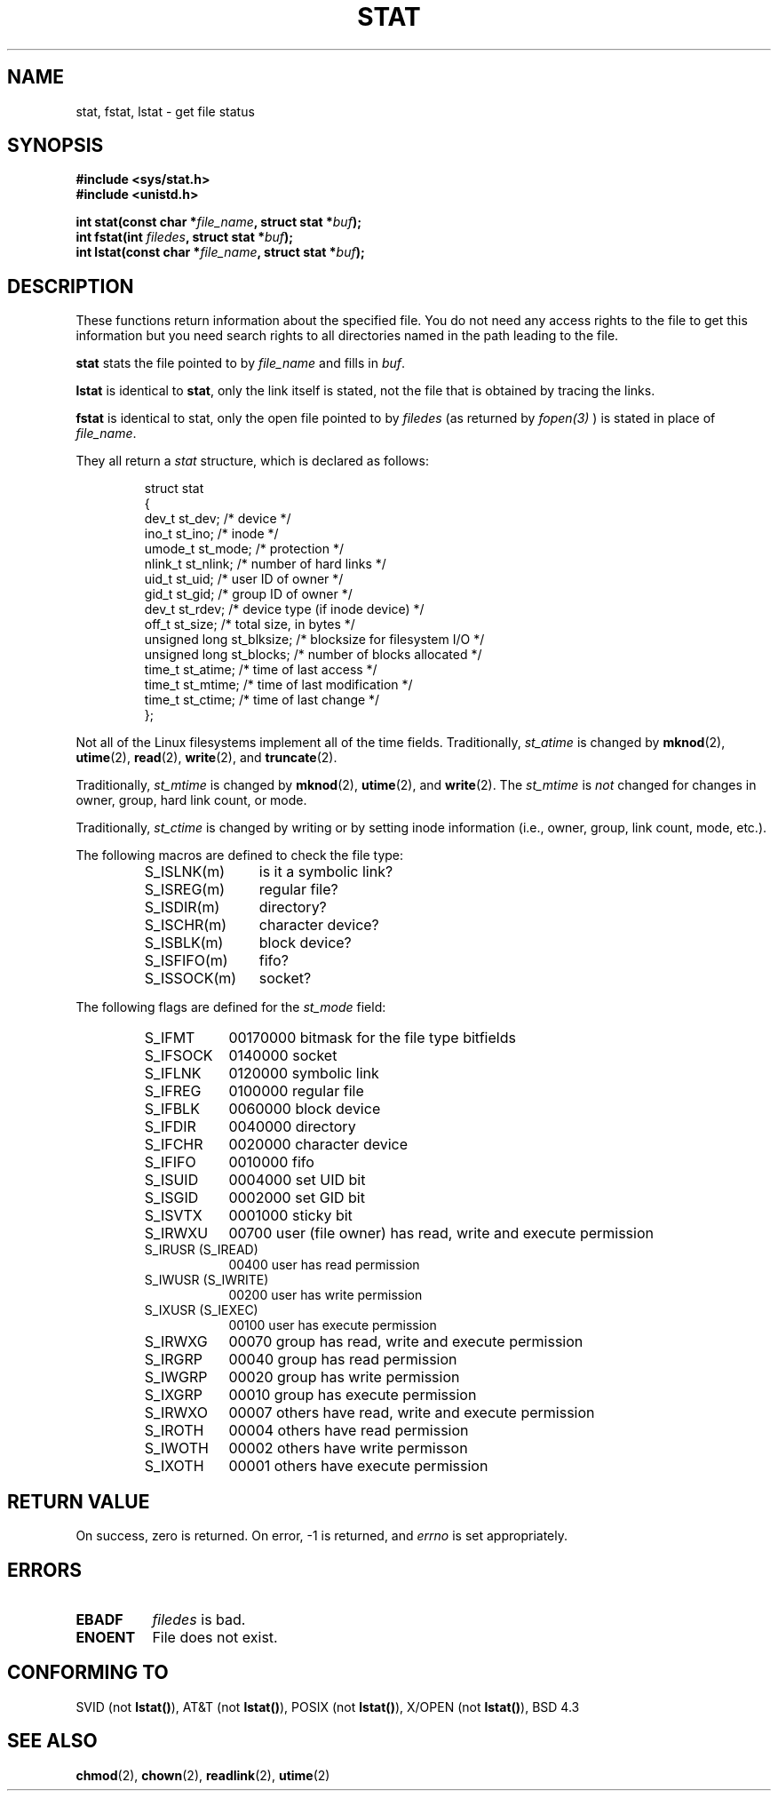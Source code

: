 .\" Hey Emacs! This file is -*- nroff -*- source.
.\"
.\" Copyright (c) 1992 Drew Eckhardt (drew@cs.colorado.edu), March 28, 1992
.\" Parts Copyright (c) 1995 Nicolai Langfeldt (janl@ifi.uio.no), 1/1/95
.\"
.\" Permission is granted to make and distribute verbatim copies of this
.\" manual provided the copyright notice and this permission notice are
.\" preserved on all copies.
.\"
.\" Permission is granted to copy and distribute modified versions of this
.\" manual under the conditions for verbatim copying, provided that the
.\" entire resulting derived work is distributed under the terms of a
.\" permission notice identical to this one
.\" 
.\" Since the Linux kernel and libraries are constantly changing, this
.\" manual page may be incorrect or out-of-date.  The author(s) assume no
.\" responsibility for errors or omissions, or for damages resulting from
.\" the use of the information contained herein.  The author(s) may not
.\" have taken the same level of care in the production of this manual,
.\" which is licensed free of charge, as they might when working
.\" professionally.
.\" 
.\" Formatted or processed versions of this manual, if unaccompanied by
.\" the source, must acknowledge the copyright and authors of this work.
.\"
.\" Modified by Michael Haardt (u31b3hs@pool.informatik.rwth-aachen.de)
.\" Modified Sat Jul 24 10:54:27 1993 by Rik Faith (faith@cs.unc.edu)
.\" 
.TH STAT 2 "1 January 1995" "Linux 1.1.75" "Linux Programmer's Manual"
.SH NAME
stat, fstat, lstat \- get file status
.SH SYNOPSIS
.B #include <sys/stat.h>
.br
.B #include <unistd.h>
.sp
.BI "int stat(const char *" file_name ", struct stat *" buf );
.br
.BI "int fstat(int " filedes ", struct stat *" buf );
.br
.BI "int lstat(const char *" file_name ", struct stat *" buf );
.SH DESCRIPTION
.PP
These functions return information about the specified file.  You do
not need any access rights to the file to get this information but you
need search rights to all directories named in the path leading to the
file.
.PP
.B stat
stats the file pointed to by 
.I file_name
and fills in
.IR buf .

.B lstat
is identical to
.BR stat ,
only the link itself is stated, not the file that is obtained by tracing
the links.

.B fstat
is identical to stat, only the open file pointed to by 
.I filedes
(as returned by
.I fopen(3)
) is stated in place of 
.IR file_name .

.PP
They all return a
.I stat
structure, which is declared as follows:
.PP
.RS
.nf
struct stat
{
    dev_t         st_dev;      /* device */
    ino_t         st_ino;      /* inode */
    umode_t       st_mode;     /* protection */
    nlink_t       st_nlink;    /* number of hard links */
    uid_t         st_uid;      /* user ID of owner */
    gid_t         st_gid;      /* group ID of owner */
    dev_t         st_rdev;     /* device type (if inode device) */
    off_t         st_size;     /* total size, in bytes */
    unsigned long st_blksize;  /* blocksize for filesystem I/O */
    unsigned long st_blocks;   /* number of blocks allocated */
    time_t        st_atime;    /* time of last access */
    time_t        st_mtime;    /* time of last modification */
    time_t        st_ctime;    /* time of last change */
};
.fi
.RE
.PP
Not all of the Linux filesystems implement all of the time fields.
Traditionally,
.I st_atime
is changed by
.BR mknod "(2), " utime "(2), " read "(2), " write "(2), and " truncate (2).

Traditionally,
.I st_mtime
is changed by
.BR mknod "(2), " utime "(2), and " write (2).
The
.I st_mtime
is
.I not
changed for changes in owner, group, hard link count, or mode.

Traditionally,
.I st_ctime
is changed by writing or by setting inode information (i.e., owner, group,
link count, mode, etc.).
.PP
The following macros are defined to check the file type:
.RS
.TP 1.2i
S_ISLNK(m)
is it a symbolic link?
.TP
S_ISREG(m)
regular file?
.TP
S_ISDIR(m)
directory?
.TP
S_ISCHR(m)
character device?
.TP
S_ISBLK(m)
block device?
.TP
S_ISFIFO(m)
fifo?
.TP
S_ISSOCK(m)
socket?
.RE
.PP
The following flags are defined for the
.I st_mode
field:
.RS
.TP 0.9i
S_IFMT
00170000 bitmask for the file type bitfields
.TP
S_IFSOCK 
0140000 socket
.TP
S_IFLNK
0120000 symbolic link
.TP
S_IFREG
0100000 regular file
.TP
S_IFBLK
0060000 block device
.TP
S_IFDIR
0040000 directory
.TP
S_IFCHR
0020000 character device
.TP
S_IFIFO
0010000 fifo
.TP
S_ISUID
0004000 set UID bit
.TP
S_ISGID
0002000 set GID bit
.TP
S_ISVTX
0001000 sticky bit
.TP
S_IRWXU
00700 user (file owner) has read, write and execute permission
.TP
S_IRUSR (S_IREAD)
00400 user has read permission
.TP
S_IWUSR (S_IWRITE)
00200 user has write permission
.TP
S_IXUSR (S_IEXEC)
00100 user has execute permission
.TP
S_IRWXG
00070 group has read, write and execute permission
.TP
S_IRGRP
00040 group has read permission
.TP
S_IWGRP
00020 group has write permission
.TP
S_IXGRP
00010 group has execute permission
.TP
S_IRWXO
00007 others have read, write and execute permission
.TP
S_IROTH
00004 others have read permission
.TP
S_IWOTH
00002 others have write permisson
.TP
S_IXOTH
00001 others have execute permission
.RE
.SH "RETURN VALUE"
On success, zero is returned.  On error, \-1 is returned, and
.I errno
is set appropriately.
.SH ERRORS
.TP 0.8i
.B EBADF
.I filedes
is bad.
.TP
.B ENOENT
File does not exist.
.SH "CONFORMING TO"
SVID (not \fBlstat()\fP), AT&T (not \fBlstat()\fP), POSIX (not
\fBlstat()\fP), X/OPEN (not \fBlstat()\fP), BSD 4.3
.SH "SEE ALSO"
.BR chmod "(2), " chown "(2), " readlink "(2), " utime (2)

